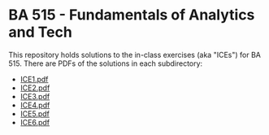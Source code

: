 * BA 515 - Fundamentals of Analytics and Tech
This repository holds solutions to the in-class exercises (aka "ICEs") for BA 515.  There are PDFs of the solutions in each subdirectory:

- [[https://github.com/nathanvy/BA515/blob/master/ICE1/ice1.pdf][ICE1.pdf]]
- [[https://github.com/nathanvy/BA515/blob/master/ICE2/ice2.pdf][ICE2.pdf]]
- [[https://github.com/nathanvy/BA515/blob/master/ICE3/ice3.pdf][ICE3.pdf]]
- [[https://github.com/nathanvy/BA515/blob/master/ICE4/ice4.pdf][ICE4.pdf]]
- [[https://github.com/nathanvy/BA515/blob/master/ICE5/ice5.pdf][ICE5.pdf]]
- [[https://github.com/nathanvy/BA515/blob/master/ICE6/ice6.pdf][ICE6.pdf]]

